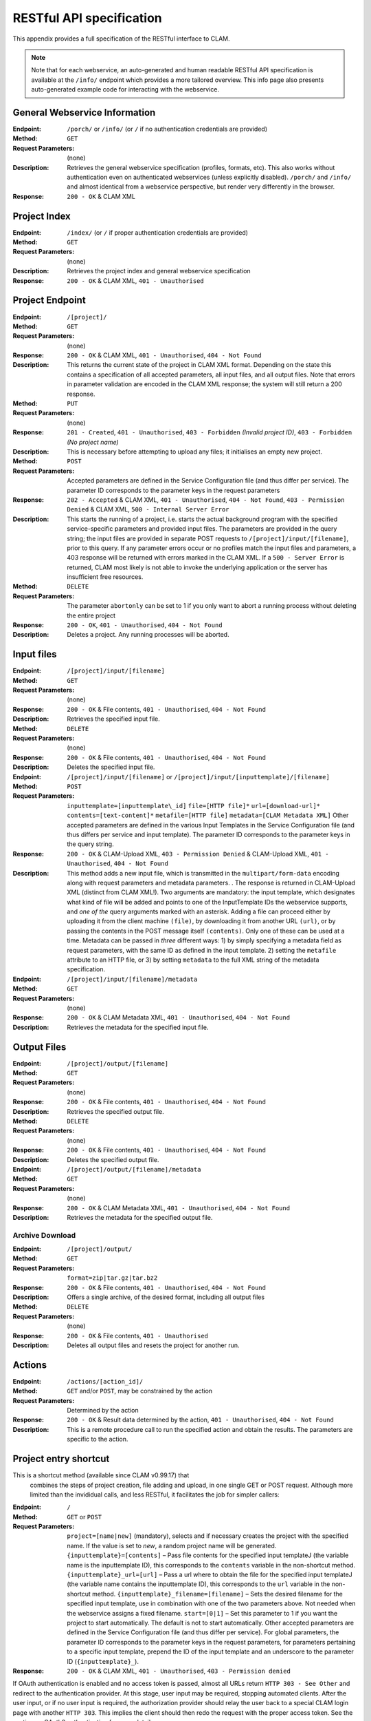 .. _restspec:

RESTful API specification
=============================

This appendix provides a full specification of the RESTful interface to
CLAM.


.. note::

    Note that for each webservice, an auto-generated and human readable RESTful API specification is available at the ``/info/``
    endpoint which provides a more tailored overview. This info page also presents auto-generated example code for
    interacting with the webservice.

General Webservice Information
--------------------------------

:Endpoint: ``/porch/`` or ``/info/`` (or ``/`` if no authentication credentials are provided)
:Method: ``GET``
:Request Parameters:  (none)
:Description: Retrieves the general webservice specification (profiles, formats, etc). This also works without
              authentication even on authenticated webservices (unless explicitly disabled). ``/porch/`` and ``/info/``
              and almost identical from a webservice perspective, but render very differently in the browser.
:Response: ``200 - OK`` & CLAM XML

Project Index
------------------------

:Endpoint: ``/index/`` (or ``/`` if proper authentication credentials are provided)
:Method: ``GET``
:Request Parameters:  (none)
:Description: Retrieves the project index and general webservice specification
:Response: ``200 - OK`` & CLAM XML, ``401 - Unauthorised``

Project Endpoint
-------------------

:Endpoint: ``/[project]/``
:Method: ``GET``
:Request Parameters: (none)
:Response: ``200 - OK`` & CLAM XML, ``401 - Unauthorised``,
  ``404 - Not Found``
:Description: This returns the current state of the project in
  CLAM XML format. Depending on the state this contains a specification
  of all accepted parameters, all input files, and all output files.
  Note that errors in parameter validation are encoded in the CLAM XML
  response; the system will still return a 200 response.
:Method: ``PUT``
:Request Parameters: (none)
:Response: ``201 - Created``, ``401 - Unauthorised``,
  ``403 - Forbidden`` *(Invalid project ID)*, ``403 - Forbidden`` *(No project name)*
:Description: This is necessary before attempting to upload any
  files; it initialises an empty new project.
:Method: ``POST``
:Request Parameters: Accepted parameters are defined in the
  Service Configuration file (and thus differ per service). The
  parameter ID corresponds to the parameter keys in the request
  parameters
:Response: ``202 - Accepted`` & CLAM XML, ``401 - Unauthorised``,
  ``404 - Not Found``, ``403 - Permission Denied`` & CLAM XML,
  ``500 - Internal Server Error``
:Description: This starts the running of a project, i.e. starts
  the actual background program with the specified service-specific
  parameters and provided input files. The parameters are provided in
  the query string; the input files are provided in separate POST
  requests to ``/[project]/input/[filename]``, prior to this query. If
  any parameter errors occur or no profiles match the input files and
  parameters, a 403 response will be returned with errors marked in the
  CLAM XML. If a ``500 - Server Error`` is returned, CLAM most likely is
  not able to invoke the underlying application or the server has
  insufficient free resources.
:Method: ``DELETE``
:Request Parameters: The parameter ``abortonly`` can be set to 1
  if you only want to abort a running process without deleting the
  entire project
:Response: ``200 - OK``, ``401 - Unauthorised``,
  ``404 - Not Found``
:Description: Deletes a project. Any running processes will be
  aborted.

Input files
--------------


:Endpoint: ``/[project]/input/[filename]``
:Method: ``GET``
:Request Parameters: (none)
:Response: ``200 - OK`` & File contents, ``401 - Unauthorised``,
  ``404 - Not Found``
:Description: Retrieves the specified input file.


:Method: ``DELETE``
:Request Parameters: (none)
:Response: ``200 - OK`` & File contents, ``401 - Unauthorised``,
  ``404 - Not Found``
:Description: Deletes the specified input file.


:Endpoint: ``/[project]/input/[filename]`` or
  ``/[project]/input/[inputtemplate]/[filename]``
:Method: ``POST``
:Request Parameters: ``inputtemplate=[inputtemplate\_id]``
  ``file=[HTTP file]*`` ``url=[download-url]*``
  ``contents=[text-content]*`` ``metafile=[HTTP file]``
  ``metadata=[CLAM Metadata XML]`` Other accepted parameters are defined
  in the various Input Templates in the Service Configuration file (and
  thus differs per service and input template). The parameter ID
  corresponds to the parameter keys in the query string.
:Response: ``200 - OK`` & CLAM-Upload XML, ``403 - Permission Denied`` & CLAM-Upload XML,
  ``401 - Unauthorised``, ``404 - Not Found``
:Description: This method adds a new input file, which is
  transmitted in the ``multipart/form-data`` encoding along with request
  parameters and metadata parameters. . The response is returned in
  CLAM-Upload XML (distinct from CLAM XML!). Two arguments are
  mandatory: the input template, which designates what kind of file will
  be added and points to one of the InputTemplate IDs the webservice
  supports, and *one of the* query arguments marked with an asterisk.
  Adding a file can proceed either by uploading it from the client
  machine ``(file)``, by downloading it from another URL ``(url)``, or
  by passing the contents in the POST message itself ``(contents)``.
  Only one of these can be used at a time. Metadata can be passed in
  *three* different ways: 1) by simply specifying a metadata field as
  request parameters, with the same ID as defined in the input template.
  2) setting the ``metafile`` attribute to an HTTP file, or 3) by
  setting ``metadata`` to the full XML string of the metadata
  specification.


:Endpoint: ``/[project]/input/[filename]/metadata``
:Method: ``GET``
:Request Parameters: (none)
:Response: ``200 - OK`` & CLAM Metadata XML,
  ``401 - Unauthorised``, ``404 - Not Found``
:Description: Retrieves the metadata for the specified input file.

Output Files
----------------


:Endpoint: ``/[project]/output/[filename]``
:Method: ``GET``
:Request Parameters: (none)
:Response: ``200 - OK`` & File contents, ``401 - Unauthorised``,
  ``404 - Not Found``
:Description: Retrieves the specified output file.
:Method: ``DELETE``
:Request Parameters: (none)
:Response: ``200 - OK`` & File contents, ``401 - Unauthorised``,
  ``404 - Not Found``
:Description: Deletes the specified output file.


:Endpoint: ``/[project]/output/[filename]/metadata``
:Method: ``GET``
:Request Parameters: (none)
:Response: ``200 - OK`` & CLAM Metadata XML,
  ``401 - Unauthorised``, ``404 - Not Found``
:Description: Retrieves the metadata for the specified output
  file.


Archive Download
~~~~~~~~~~~~~~~~~~

:Endpoint: ``/[project]/output/``
:Method: ``GET``
:Request Parameters: ``format=zip|tar.gz|tar.bz2``
:Response: ``200 - OK`` & File contents, ``401 - Unauthorised``,
  ``404 - Not Found``
:Description: Offers a single archive, of the desired format,
  including all output files
:Method: ``DELETE``
:Request Parameters: (none)
:Response: ``200 - OK`` & File contents, ``401 - Unauthorised``
:Description: Deletes all output files and resets the project for
  another run.


Actions
-----------

:Endpoint: ``/actions/[action_id]/``
:Method: ``GET`` and/or ``POST``, may be constrained by the action
:Request Parameters: Determined by the action
:Response: ``200 - OK`` & Result data determined by the action,
  ``401 - Unauthorised``, ``404 - Not Found``
:Description: This is a remote procedure call to run the specified
  action and obtain the results. The parameters are specific to the
  action.

Project entry shortcut
---------------------------

This is a shortcut method (available since CLAM v0.99.17) that
  combines the steps of project creation, file adding and upload, in one
  single GET or POST request. Although more limited than the invididual
  calls, and less RESTful, it facilitates the job for simpler callers:


:Endpoint: ``/``
:Method: ``GET`` or ``POST``
:Request Parameters: ``project=[name|new]`` (mandatory), selects
  and if necessary creates the project with the specified name. If the
  value is set to *new*, a random project name will be generated.
  ``{inputtemplate}=[contents]`` – Pass file contents for the specified
  input templateJ (the variable name is the inputtemplate ID), this
  corresponds to the ``contents`` variable in the non-shortcut method.
  ``{inputtemplate}_url=[url]`` – Pass a url where to obtain the file
  for the specified input templateJ (the variable name contains the
  inputtemplate ID), this corresponds to the ``url`` variable in the
  non-shortcut method. ``{inputtemplate}_filename=[filename]`` – Sets
  the desired filename for the specified input template, use in
  combination with one of the two parameters above. Not needed when the
  webservice assigns a fixed filename. ``start=[0|1]`` – Set this
  parameter to 1 if you want the project to start automatically. The
  default is not to start automatically. Other accepted parameters are
  defined in the Service Configuration file (and thus differ per
  service). For global parameters, the parameter ID corresponds to the
  parameter keys in the request parameters, for parameters pertaining to
  a specific input template, prepend the ID of the input template and an
  underscore to the parameter ID (``{inputtemplate}_``).
:Response: ``200 - OK`` & CLAM XML, ``401 - Unauthorised``,
  ``403 - Permission denied``

If OAuth authentication is enabled and no access token is passed, almost
all URLs return ``HTTP 303 - See Other`` and redirect to the
authentication provider. At this stage, user input may be required,
stopping automated clients. After the user input, or if no user input is
required, the authorization provider should relay the user back to a
special CLAM login page with another ``HTTP 303``. This implies the
client should then redo the request with the proper access token. See
the section on OAuth2 authentication for more details.
